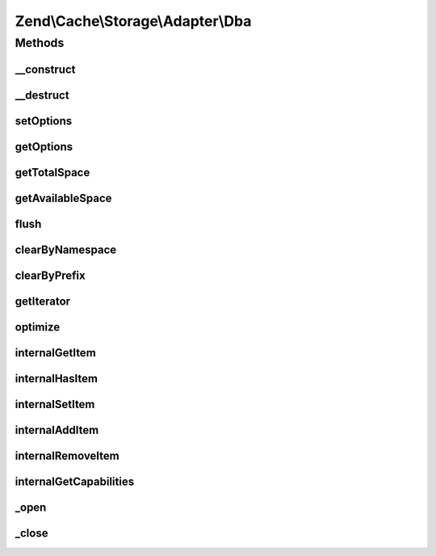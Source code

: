 .. Cache/Storage/Adapter/Dba.php generated using docpx on 01/30/13 03:32am


Zend\\Cache\\Storage\\Adapter\\Dba
==================================

Methods
+++++++

__construct
-----------

.. function:: __construct()


    Constructor

    :param null|array|Traversable|DbaOptions: 

    :throws Exception\ExceptionInterface: 



__destruct
----------

.. function:: __destruct()


    Destructor
    
    Closes an open dba resource


    :rtype: void 



setOptions
----------

.. function:: setOptions()


    Set options.

    :param array|Traversable|DbaOptions: 

    :rtype: Apc 

    :see:  



getOptions
----------

.. function:: getOptions()


    Get options.

    :rtype: DbaOptions 

    :see:  



getTotalSpace
-------------

.. function:: getTotalSpace()


    Get total space in bytes

    :rtype: int|float 



getAvailableSpace
-----------------

.. function:: getAvailableSpace()


    Get available space in bytes

    :rtype: int|float 



flush
-----

.. function:: flush()


    Flush the whole storage

    :rtype: bool 



clearByNamespace
----------------

.. function:: clearByNamespace()


    Remove items by given namespace

    :param string: 

    :rtype: bool 



clearByPrefix
-------------

.. function:: clearByPrefix()


    Remove items matching given prefix

    :param string: 

    :rtype: bool 



getIterator
-----------

.. function:: getIterator()


    Get the storage iterator

    :rtype: ApcIterator 



optimize
--------

.. function:: optimize()


    Optimize the storage

    :rtype: bool 
    :rtype: Exception\RuntimeException 



internalGetItem
---------------

.. function:: internalGetItem()


    Internal method to get an item.

    :param string: 
    :param bool: 
    :param mixed: 

    :rtype: mixed Data on success, null on failure

    :throws: Exception\ExceptionInterface 



internalHasItem
---------------

.. function:: internalHasItem()


    Internal method to test if an item exists.

    :param string: 

    :rtype: bool 

    :throws: Exception\ExceptionInterface 



internalSetItem
---------------

.. function:: internalSetItem()


    Internal method to store an item.

    :param string: 
    :param mixed: 

    :rtype: bool 

    :throws: Exception\ExceptionInterface 



internalAddItem
---------------

.. function:: internalAddItem()


    Add an item.

    :param string: 
    :param mixed: 

    :rtype: bool 

    :throws: Exception\ExceptionInterface 



internalRemoveItem
------------------

.. function:: internalRemoveItem()


    Internal method to remove an item.

    :param string: 

    :rtype: bool 

    :throws: Exception\ExceptionInterface 



internalGetCapabilities
-----------------------

.. function:: internalGetCapabilities()


    Internal method to get capabilities of this adapter

    :rtype: Capabilities 



_open
-----

.. function:: _open()


    Open the database if not already done.

    :rtype: void 

    :throws: Exception\LogicException 
    :throws: Exception\RuntimeException 



_close
------

.. function:: _close()


    Close database file if opened

    :rtype: void 



